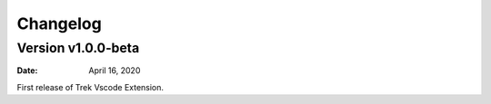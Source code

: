 Changelog
====================

Version v1.0.0-beta
----------------------


:Date: April 16, 2020

First release of Trek Vscode Extension.
